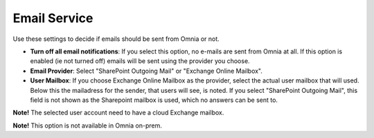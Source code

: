 Email Service
=======================================

Use these settings to decide if emails should be sent from Omnia or not.

.. image:: custom-email-settings-v7.png

+ **Turn off all email notifications**: If you select this option, no e-mails are sent from Omnia at all. If this option is enabled (ie not turned off) emails will be sent using the provider you choose. 
+ **Email Provider**: Select "SharePoint Outgoing Mail" or "Exchange Online Mailbox". 
+ **User Mailbox**: If you choose Exchange Online Mailbox as the provider, select the actual user mailbox that will used. Below this the mailadress for the sender, that users will see, is noted. If you select "SharePoint Outgoing Mail", this field is not shown as the Sharepoint mailbox is used, which no answers can be sent to.

**Note!** The selected user account need to have a cloud Exchange mailbox.

**Note!** This option is not available in Omnia on-prem.

